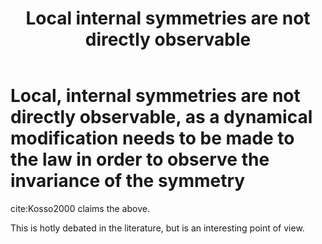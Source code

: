 :PROPERTIES:
:ID:       ecb99e35-f821-48bc-84c9-2db2559d3bee
:mtime:    20210701195407
:ctime:    20210330163455
:END:
#+title: Local internal symmetries are not directly observable
#+filetags: symmetry

* Local, internal symmetries are not directly observable, as a dynamical modification needs to be made to the law in order to observe the invariance of the symmetry
cite:Kosso2000 claims the above.

This is hotly debated in the literature, but is an interesting point of view.
